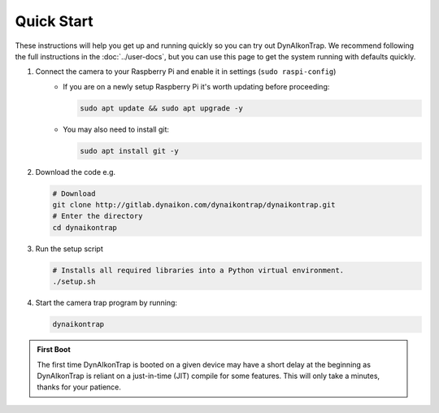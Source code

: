 Quick Start
===========

These instructions will help you get up and running quickly so you can try out DynAIkonTrap. We recommend following the full instructions in the :doc:`../user-docs`, but you can use this page to get the system running with defaults quickly.

#. Connect the camera to your Raspberry Pi and enable it in settings (``sudo raspi-config``)
    - If you are on a newly setup Raspberry Pi it's worth updating before proceeding:
        
      .. code:: sh

         sudo apt update && sudo apt upgrade -y
        
    - You may also need to install git:
      
      .. code:: sh
      
        sudo apt install git -y
        
#. Download the code e.g.
    
   .. code:: sh
      
      # Download
      git clone http://gitlab.dynaikon.com/dynaikontrap/dynaikontrap.git
      # Enter the directory
      cd dynaikontrap
    
#. Run the setup script

   .. code:: sh
      
      # Installs all required libraries into a Python virtual environment.
      ./setup.sh

#. Start the camera trap program by running:
   
   .. code:: sh
    
      dynaikontrap

.. admonition:: First Boot
   
  The first time DynAIkonTrap is booted on a given device may have a short delay at the beginning as DynAIkonTrap is reliant on a just-in-time (JIT) compile for some features. This will only take a minutes, thanks for your patience. 